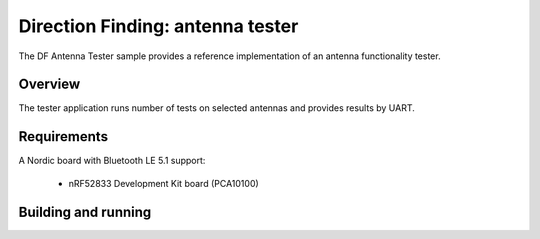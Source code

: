 .. _bluetooth-df-ant-tester:

Direction Finding: antenna tester
#####################################

The DF Antenna Tester sample provides a reference implementation of an antenna functionality tester.

Overview
********

The tester application runs number of tests on selected antennas and provides results by UART.

Requirements
************

A Nordic board with Bluetooth LE 5.1 support:

   * nRF52833 Development Kit board (PCA10100)

Building and running
********************

.. code-block:: console
	mkdir build
	cd build
	cmake -DBOARD=nrf52833_pca10100 ..
	make
	make flash